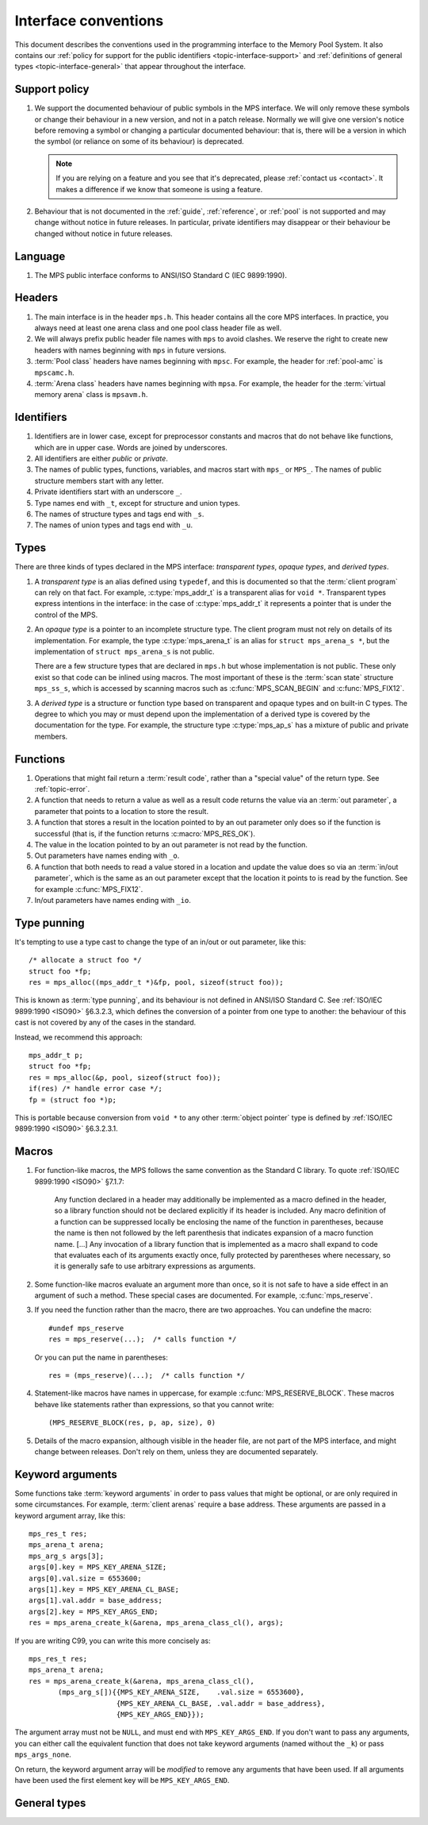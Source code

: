 .. Sources:

    `<https://info.ravenbrook.com/project/mps/doc/2002-06-18/obsolete-mminfo/mmdoc/protocol/mps/interface-types/>`_
    `<https://info.ravenbrook.com/project/mps/doc/2002-06-18/obsolete-mminfo/mmdoc/doc/mps/ref-man/if-conv/>`_
    `<https://info.ravenbrook.com/project/mps/master/design/interface-c/>`_

.. index::
   single: interface; introduction

.. _topic-interface:

Interface conventions
=====================

This document describes the conventions used in the programming
interface to the Memory Pool System. It also contains our :ref:`policy
for support for the public identifiers <topic-interface-support>` and
:ref:`definitions of general types <topic-interface-general>` that
appear throughout the interface.


.. index::
   pair: interface; support policy

.. _topic-interface-support:

Support policy
--------------

1.  We support the documented behaviour of public symbols in the MPS
    interface. We will only remove these symbols or change their
    behaviour in a new version, and not in a patch release. Normally
    we will give one version's notice before removing a symbol or
    changing a particular documented behaviour: that is, there will be
    a version in which the symbol (or reliance on some of its
    behaviour) is deprecated.

    .. note::

        If you are relying on a feature and you see that it's
        deprecated, please :ref:`contact us <contact>`. It makes a
        difference if we know that someone is using a feature.

2.  Behaviour that is not documented in the :ref:`guide`,
    :ref:`reference`, or :ref:`pool` is not supported and may change
    without notice in future releases. In particular, private
    identifiers may disappear or their behaviour be changed without
    notice in future releases.


.. index::
   pair: interface; language

Language
--------

1.  The MPS public interface conforms to ANSI/ISO Standard C (IEC
    9899:1990).


.. index::
   pair: interface; headers

Headers
-------

1.  The main interface is in the header ``mps.h``. This header
    contains all the core MPS interfaces. In practice, you always need
    at least one arena class and one pool class header file as well.

2.  We will always prefix public header file names with ``mps`` to
    avoid clashes. We reserve the right to create new headers
    with names beginning with ``mps`` in future versions.

3.  :term:`Pool class` headers have names beginning with ``mpsc``. For
    example, the header for :ref:`pool-amc` is ``mpscamc.h``.

4.  :term:`Arena class` headers have names beginning with ``mpsa``. For
    example, the header for the :term:`virtual memory arena` class is
    ``mpsavm.h``.


.. index::
   pair: interface; identifiers

Identifiers
-----------

1.  Identifiers are in lower case, except for preprocessor constants
    and macros that do not behave like functions, which are in upper
    case. Words are joined by underscores.

2.  All identifiers are either *public* or *private*.

3.  The names of public types, functions, variables, and macros start
    with ``mps_`` or ``MPS_``. The names of public structure members
    start with any letter.

4.  Private identifiers start with an underscore ``_``.

5.  Type names end with ``_t``, except for structure and union types.

6.  The names of structure types and tags end with ``_s``.

7.  The names of union types and tags end with ``_u``.


.. index::
   pair: interface; types

Types
-----

There are three kinds of types declared in the MPS interface:
*transparent types*, *opaque types*, and *derived types*.

1.  A *transparent type* is an alias defined using ``typedef``, and this
    is documented so that the :term:`client program` can rely on that
    fact. For example, :c:type:`mps_addr_t` is a transparent alias for
    ``void *``. Transparent types express intentions in the interface:
    in the case of :c:type:`mps_addr_t` it represents a pointer that
    is under the control of the MPS.

2.  An *opaque type* is a pointer to an incomplete structure type. The
    client program must not rely on details of its implementation. For
    example, the type :c:type:`mps_arena_t` is an alias for ``struct
    mps_arena_s *``, but the implementation of ``struct mps_arena_s``
    is not public.

    There are a few structure types that are declared in ``mps.h`` but
    whose implementation is not public. These only exist so that code
    can be inlined using macros. The most important of these is the
    :term:`scan state` structure ``mps_ss_s``, which is accessed by
    scanning macros such as :c:func:`MPS_SCAN_BEGIN` and
    :c:func:`MPS_FIX12`.

3.  A *derived type* is a structure or function type based on
    transparent and opaque types and on built-in C types. The degree
    to which you may or must depend upon the implementation of a
    derived type is covered by the documentation for the type. For
    example, the structure type :c:type:`mps_ap_s` has a mixture of
    public and private members.


.. index::
   single: interface; functions

Functions
---------

1.  Operations that might fail return a :term:`result code`, rather
    than a "special value" of the return type. See :ref:`topic-error`.

2.  A function that needs to return a value as well as a result code
    returns the value via an :term:`out parameter`, a parameter that
    points to a location to store the result.

3.  A function that stores a result in the location pointed to by an
    out parameter only does so if the function is successful (that is,
    if the function returns :c:macro:`MPS_RES_OK`).

4.  The value in the location pointed to by an out parameter is not
    read by the function.

5.  Out parameters have names ending with ``_o``.

6.  A function that both needs to read a value stored in a location and
    update the value does so via an :term:`in/out parameter`, which is
    the same as an out parameter except that the location it points to
    is read by the function. See for example :c:func:`MPS_FIX12`.

7.  In/out parameters have names ending with ``_io``.


.. index::
   single: interface; type punning
   single: punning; type
   single: type punning

.. _topic-interface-pun:

Type punning
------------

It's tempting to use a type cast to change the type of an in/out or
out parameter, like this::

    /* allocate a struct foo */
    struct foo *fp;
    res = mps_alloc((mps_addr_t *)&fp, pool, sizeof(struct foo));

This is known as :term:`type punning`, and its behaviour is not
defined in ANSI/ISO Standard C. See :ref:`ISO/IEC 9899:1990 <ISO90>`
§6.3.2.3, which defines the conversion of a pointer from one type to
another: the behaviour of this cast is not covered by any of the cases
in the standard.

Instead, we recommend this approach::

    mps_addr_t p;
    struct foo *fp;
    res = mps_alloc(&p, pool, sizeof(struct foo));
    if(res) /* handle error case */;
    fp = (struct foo *)p;

This is portable because conversion from ``void *`` to any other
:term:`object pointer` type is defined by :ref:`ISO/IEC 9899:1990
<ISO90>` §6.3.2.3.1.


.. index::
   pair: interface; macros

Macros
------

1.  For function-like macros, the MPS follows the same convention as
    the Standard C library. To quote :ref:`ISO/IEC 9899:1990 <ISO90>`
    §7.1.7:

        Any function declared in a header may additionally be
        implemented as a macro defined in the header, so a library
        function should not be declared explicitly if its header is
        included. Any macro definition of a function can be suppressed
        locally be enclosing the name of the function in parentheses,
        because the name is then not followed by the left parenthesis
        that indicates expansion of a macro function name. [...] Any
        invocation of a library function that is implemented as a
        macro shall expand to code that evaluates each of its
        arguments exactly once, fully protected by parentheses where
        necessary, so it is generally safe to use arbitrary
        expressions as arguments.

2.  Some function-like macros evaluate an argument more than once, so
    it is not safe to have a side effect in an argument of such a
    method. These special cases are documented. For example,
    :c:func:`mps_reserve`.

3.  If you need the function rather than the macro, there are two
    approaches. You can undefine the macro::

          #undef mps_reserve
          res = mps_reserve(...);  /* calls function */

    Or you can put the name in parentheses::

          res = (mps_reserve)(...);  /* calls function */

4.  Statement-like macros have names in uppercase, for example
    :c:func:`MPS_RESERVE_BLOCK`. These macros behave like statements
    rather than expressions, so that you cannot write::

        (MPS_RESERVE_BLOCK(res, p, ap, size), 0)

5.  Details of the macro expansion, although visible in the header
    file, are not part of the MPS interface, and might change between
    releases. Don't rely on them, unless they are documented
    separately.


.. _topic-interface-keywords:

Keyword arguments
-----------------

Some functions take :term:`keyword arguments` in order to pass values
that might be optional, or are only required in some circumstances. For
example, :term:`client arenas` require a base address. These
arguments are passed in a keyword argument array, like this::
    
    mps_res_t res;
    mps_arena_t arena;
    mps_arg_s args[3];
    args[0].key = MPS_KEY_ARENA_SIZE;
    args[0].val.size = 6553600;
    args[1].key = MPS_KEY_ARENA_CL_BASE;
    args[1].val.addr = base_address;
    args[2].key = MPS_KEY_ARGS_END;
    res = mps_arena_create_k(&arena, mps_arena_class_cl(), args);
    
If you are writing C99, you can write this more concisely as::

    mps_res_t res;
    mps_arena_t arena;
    res = mps_arena_create_k(&arena, mps_arena_class_cl(),
           (mps_arg_s[]){{MPS_KEY_ARENA_SIZE,    .val.size = 6553600},
                         {MPS_KEY_ARENA_CL_BASE, .val.addr = base_address},
                         {MPS_KEY_ARGS_END}});

The argument array must not be ``NULL``, and must end with
``MPS_KEY_ARGS_END``.  If you don't want to pass any arguments, you can
either call the equivalent function that does not take keyword arguments
(named without the ``_k``) or pass ``mps_args_none``.

On return, the keyword argument array will be *modified* to remove any
arguments that have been used.  If all arguments have been used the
first element key will be ``MPS_KEY_ARGS_END``.


.. _topic-interface-general:

General types
-------------

.. c:type:: mps_addr_t

    The type of :term:`addresses` managed by the MPS, and also the
    type of :term:`references`.

    It is a :term:`transparent alias <transparent type>` for ``void *``.

    It is used in the MPS interface for any pointer that is under the
    control of the MPS. In accordance with standard :term:`C`
    practice, null pointers of type :c:type:`mps_addr_t` will never be
    used to represent a reference to a block.


.. c:type:: mps_align_t

    The type of an :term:`alignment`.

    It is a :term:`transparent alias <transparent type>` for ``size_t``.

    An alignment must be a positive power of 2.


.. c:type:: mps_bool_t

    The type of a Boolean value.

    It is a :term:`transparent alias <transparent type>` for ``int``.

    When used as an input parameter to the MPS, a value of 0 means
    "false" and any other value means "true". As an output parameter
    or function return from the MPS, 0 means "false", and 1 means
    "true".


.. c:type:: mps_clock_t

    The type of a processor time.

    It is a :term:`transparent alias <transparent type>` for
    :c:type:`mps_word_t`.

    This is the type returned by the plinth function
    :c:func:`mps_clock`.


.. c:type:: mps_label_t

    The type of a :term:`telemetry label`.

    It is an unsigned integral type.


.. c:type:: mps_word_t
    
    An unsigned integral type that is the same size as an
    :term:`object pointer`, so that ``sizeof(mps_word_t) ==
    sizeof(void *)``.

    The exact identity of this type is
    :term:`platform`\-dependent. Typical identities are ``unsigned
    long`` and ``unsigned __int_64``.

    .. topics::

        :ref:`topic-platform`.
